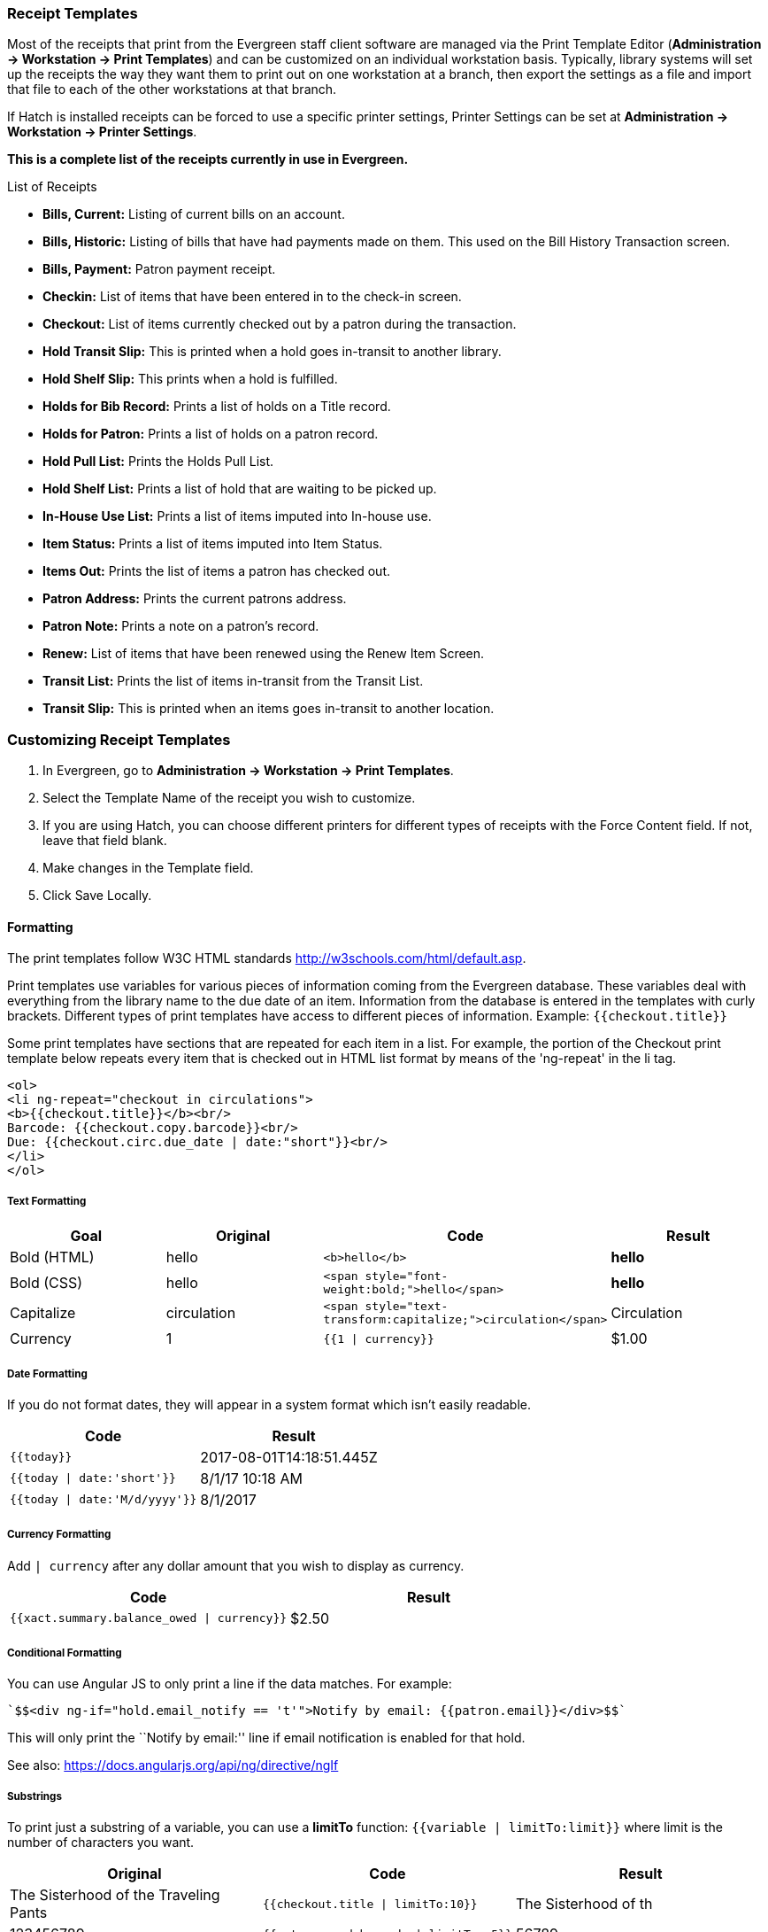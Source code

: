 Receipt Templates
~~~~~~~~~~~~~~~~~
(((web client, receipt template editor)))
(((receipt template editor)))
(((receipt template editor, macros)))
(((receipt template editor, checkout)))

Most of the receipts that print from the Evergreen staff client software are managed via the Print Template Editor (**Administration -> Workstation -> Print Templates**) and can be customized on an individual workstation basis. Typically, library systems will set up the receipts the way they want them to print out on one workstation at a branch, then export the settings as a file and import that file to each of the other workstations at that branch.

If Hatch is installed receipts can be forced to use a specific printer settings, Printer Settings can be set at *Administration -> Workstation -> Printer Settings*.

*This is a complete list of the receipts currently in use in Evergreen.*

.List of Receipts
*  **Bills, Current:** Listing of current bills on an account.
*  **Bills, Historic:** Listing of bills that have had payments made on
them. This used on the Bill History Transaction screen.
*  **Bills, Payment:** Patron payment receipt.
*  **Checkin:** List of items that have been entered in to the check-in screen.
*  **Checkout:** List of items currently checked out by a patron during the transaction.
*  **Hold Transit Slip:** This is printed when a hold goes in-transit to another library.
*  **Hold Shelf Slip:** This prints when a hold is fulfilled.
*  **Holds for Bib Record:** Prints a list of holds on a Title record.
*  **Holds for Patron:** Prints a list of holds on a patron record.
*  **Hold Pull List:** Prints the Holds Pull List.
*  **Hold Shelf List:** Prints a list of hold that are waiting to be picked up.
*  **In-House Use List:** Prints a list of items imputed into In-house use.
*  **Item Status:** Prints a list of items imputed into Item Status.
*  **Items Out:** Prints the list of items a patron has checked out.
*  **Patron Address:** Prints the current patrons address.
*  **Patron Note:** Prints a note on a patron's record.
*  **Renew:** List of items that have been renewed using the Renew Item Screen.
*  **Transit List:** Prints the list of items in-transit from the Transit List.
*  **Transit Slip:** This is printed when an items goes in-transit to another location.

Customizing Receipt Templates
~~~~~~~~~~~~~~~~~~~~~~~~~~~~~

.  In Evergreen, go to **Administration -> Workstation -> Print Templates**.
.  Select the Template Name of the receipt you wish to customize.
.  If you are using Hatch, you can choose different printers for different types of receipts with the Force Content field. If not, leave that field blank.
.  Make changes in the Template field.
.  Click Save Locally.

Formatting
^^^^^^^^^^
The print templates follow W3C HTML standards http://w3schools.com/html/default.asp.

Print templates use variables for various pieces of information coming from the Evergreen database.  These variables deal with everything from the library name to the due date of an item. Information from the database is entered in the templates with curly brackets. Different types of print templates have access to different pieces of information.
Example: `{{checkout.title}}`

Some print templates have sections that are repeated for each item in a list. For example, the portion of the Checkout print template below repeats every item that is checked out in HTML list format by means of
the 'ng-repeat' in the li tag.

[source,html]
----
<ol>
<li ng-repeat="checkout in circulations">
<b>{{checkout.title}}</b><br/>
Barcode: {{checkout.copy.barcode}}<br/>
Due: {{checkout.circ.due_date | date:"short"}}<br/>
</li>
</ol>
----

Text Formatting
+++++++++++++++
[options="header"]
|===
| Goal      | Original   | Code                       | Result
| Bold (HTML) | hello       | `$$<b>hello</b>$$`            | **hello**
| Bold (CSS)  | hello      | `$$<span style="font-weight:bold;">hello</span>$$`                  | **hello**
| Capitalize  | circulation | `$$<span style="text-transform:capitalize;">circulation</span>$$`   | Circulation
| Currency    | 1           | `{{1 \| currency}}`        | $1.00
|===

Date Formatting
+++++++++++++++
If you do not format dates, they will appear in a system format which isn't easily readable.

[options="header"]
|===
| Code                          | Result
| `{{today}}`                     | 2017-08-01T14:18:51.445Z
| `{{today \| date:'short'}}`     | 8/1/17 10:18 AM
| `{{today \| date:'M/d/yyyy'}}`  | 8/1/2017
|===

Currency Formatting
+++++++++++++++++++
Add `| currency` after any dollar amount that you wish to display as
currency.

[options="header"]
|===
| Code                                      | Result
| `{{xact.summary.balance_owed \| currency}}` | $2.50
|===

Conditional Formatting
++++++++++++++++++++++
You can use Angular JS to only print a line if the data matches. For example:

----
`$$<div ng-if="hold.email_notify == 't'">Notify by email: {{patron.email}}</div>$$`
----

This will only print the ``Notify by email:'' line if email notification is enabled for that hold.

See also: https://docs.angularjs.org/api/ng/directive/ngIf

Substrings
++++++++++
To print just a substring of a variable, you can use a *limitTo* function:  `{{variable | limitTo:limit}}` where limit is the number of characters you want.
[options="header"]
|===
| Original                             | Code                                   | Result
| The Sisterhood of the Traveling Pants  | `$${{checkout.title \| limitTo:10}}$$`       | The Sisterhood of th
| 123456789                              | `$${{patron.card.barcode \| limitTo:-5}}$$`  | 56789
|===

Images
++++++
You can use HTML and CSS to add an image to your print template if you
have the image uploaded onto a publicly available web server.

Sort Order
++++++++++
You can sort the items in an ng-repeat block using orderBy. For example,
the following will sort a list of holds by the shelving location first,
then by the call number:

----
`$$<tr ng-repeat="hold_data in holds | orderBy : ['copy.location.name','volume.label']">$$`
----

Export / Import Customized Templates
++++++++++++++++++++++++++++++++++++
To set up all workstations in a branch in the same way, set up one
workstation's receipt templates completely, then use the ``Export
Customized Templates'' to save an external file that you can then Import
into other workstations. See *link*

Reset Print Templates to Default
++++++++++++++++++++++++++++++++
The web client doesn't have a built-in option to reset the print
templates to default, but they should reset if you clear your entire
browser cache. You could also un-zip the file below and import the file
it contains.


WARNING:
====
Clearing your browser's cache/temporary files will clear any print
template customizations that you make. Be sure to export a copy of your
customizations as a backup so that you can import it as needed.
====

Exporting and Importing Customized Receipts
^^^^^^^^^^^^^^^^^^^^^^^^^^^^^^^^^^^^^^^^^^^

Once you have your receipts set up on one machine you can export your receipts, and then load them on to another machine.  Just remember to ''Save Locally'' once you import the receipts on the new machine.

Exporting templates
+++++++++++++++++++
As you can only save a template on to the computer you are working on you will need to export the template if you have more than one computer that prints out receipts (i.e., more than one computer on the circulation desk, or another computer in the workroom that you use to checkin items or capture holds with)

. Export.
. Select the location to save the template to, name the template, and click Save.
. Click OK.

Importing Templates
+++++++++++++++++++

. Click Import.
. Navigate to and select the template that you want to import.  Click Open.
. Click OK.
. Click Save Locally.
. Click OK.

Receipt Content Reference
~~~~~~~~~~~~~~~~~~~~~~~~~

Receipt templates use variables for various pieces of information coming from the Evergreen database.  These variables deal with everything from the Library name to the due date of an item. Information from the database is entered in the templates with {{term}}.

.Any Type of Print Template
[options="header"]
|==========================
|Tag   |Notes
|$${{current_location.name}}$$   |Current library's full name
|$${{current_location.shortname}}$$ |Current library's short name
|$${{current_location.email}}$$ |Current library's email address
|$${{current_location.phone}}$$ |Current library's phone number
|$${{today}}$$   |Today's time and date - raw data
|$${{today\|date:'short'}}$$   |Readable time and date: 8/1/17 10:18 AM
|$${{today\|date:'M/d/yyyy'}}$$   |Date only: 8/1/2017
|$${{staff.first_given_name}}$$ |Staff first name
|====

.Bills, Current
[options="header"]
|==============
|Tag  |Notes
|$${{xact.summary.balance_owed}}$$ |Balance remaining
|$${{xact.copy_barcode}}$$ |Barcode
|$${{xact.id}}$$ |Bill ID
|$${{xact.xact_start}}$$ |Bill start date
|$${{xact.summary.xact_type}}$$ |Bill type (circulation vs. grocery)
|$${{xact.summary.last_billing_note}}$$ |Last billing note
|$${{xact.summary.last_billing_type}}$$ |Last billing type
|$${{xact.summary.last_payment_note}}$$ |Last payment note
|$${{xact.summary.last_payment_type}}$$ |Last payment type
|$${{xact.title}}$$ |Title
|$${{xact.summary.total_owed}}$$ |Total billed
|$${{xact.summary.total_paid}}$$ |Total paid
|====

.Bills, Historical
[options="header"]
|=================
|Tag |Notes
|$${{xact.summary.balance_owed}}$$ |Balance remaining
|$${{xact.copy_barcode}}$$ |Barcode
|$${{xact.id}}$$ |Bill ID
|$${{xact.xact_start}}$$ |Bill start date
|$${{xact.summary.xact_type}}$$ |Bill type (circulation vs. grocery)
|$${{xact.summary.last_billing_type}}$$ |Last billing type
|$${{xact.summary.total_owed}}$$ |Total billed
|$${{xact.summary.total_paid\|currency}}$$ |Total paid
|$${{xact.summary.last_billing_note}}$$ |Last billing note
|$${{xact.summary.last_billing_type}}$$ |Last billing type
|$${{xact.summary.last_payment_note}}$$ |Last payment note
|$${{xact.summary.last_payment_type}}$$ |Last payment type
|$${{xact.title}}$$ |Title
|$${{xact.summary.total_owed}}$$ |Total billed
|$${{xact.summary.total_paid}}$$ |Total paid
|====

.Bills, Payment
[options="header"]
|==============
|Tag |Notes
|$${{payment_applied}}$$ |Amount paid
|$${{amount_voided}}$$ |Amount voided
|$${{change_given}}$$ |Change given
|$${{payment_note}}$$ |Payment note
|$${{payment_type}}$$ |Payment type
|$${{previous_balance}}$$ |Previous balance
|$${{new_balance}}$$ |Remaining balance
|$${{payment.xact.copy_barcode}}$$ |Barcode
|$${{payment.xact.summary.last_billing_type}}$$ |Last billing type
|$${{payment.xact.id}}$$ |Payment ID
|$${{payment.amount}}$$ |Payment received
|$${{payment.xact.title}}$$ |Title
|====

.Checkin
[options="header"]
|=======
|Tag |Notes
|$${{checkin.copy_barcode}}$$ |Barcode
|$${{checkin.call_number.label\|\|"Not Cataloged"}}$$ |Call Number (if no call number, displays ``Not Cataloged'')
|$${{checkin.title}}$$ |Title
|====

.Checkout
[options="header"]
|========
|Tag |Notes
|$${{patron_money.balance_owed}}$$ |Amount Owed
|$${{checkout.author}}$$ |Author
|$${{checkout.copy_barcode}}$$ |Barcode
|$${{checkout.call_number.label}}$$ |Call Number
|$${{checkout.circ.due_date}}$$ |Due Date
|$${{checkout.copy.price}}$$ |Price
|$${{checkout.title}}$$ |Title
|====

.Hold Pull List
[options="header"]
|==============
|Tag |Notes
|$${{hold_data.author}}$$ |Author
|$${{hold_data.copy.barcode}}$$ |Barcode
|$${{hold_data.volume.label}}$$ |Call number
|$${{hold_data.hold.hold_type}}$$ |Hold type
|$${{hold_data.part.label}}$$ |Part
|$${{hold_data.copy.location.name}}$$ |Shelving location
|$${{hold.title}}$$ |Title
|====

.Hold Shelf Slip
[options="header"]
|===============
|Tag   |Notes
|$${{call_number.label}}$$ |Call Number
|$${{today}}$$ |Hold available date
|$$div ng-switch on="hold.behind_desk">$$$$div ng-switch-when="t">$$$$strong>Private - Hold Behind Desk/strong>$$$$/div>$$$$div ng-switch-when="f">$$$$strong>Public Holds Shelf/strong>$$$$/div>$$$$/div>$$ |Hold location (Hold behind desk or public holds shelf)
|$$ol>$$$$li ng-repeat="note in hold_notes\|filter: {slip : 't'}">$$$$strong>{{note.title}}/strong>br/>$$$${{note.body}}/li>$$$$/ol>$$ |Hold Notes
|$${{hold.request_time \| date:'M/d/yyyy'}}$$ |Hold request date
|$${{hold.shelf_expire_time \| date:'M/d/yyyy'}}$$ |Hold shelf expire date
|$${{author}}$$ |Item author
|$${{copy.barcode}}$$ |Item barcode
|$${{title}}$$ |Item title
|$${{hold.email_notify}}$$ |Returns true or false flag
|$${{hold.phone_notify}}$$ |Notification phone number
|$${{hold.sms_notify}}$$ |Notification SMS text number
|$${{patron.card.barcode}}$$ |Patron barcode
|$${{patron.email}}$$ |Patron email address
|$${{patron.first_given_name}}$$ |Patron first name
|$${{patron.family_name}}$$ |Patron last Name
|$${{patron.second_given_name}}$$ |Patron middle name
|===============

.Hold Transit Slip
[options="header"]
|=================
|Tag   |Notes
|$${{dest_address.city}}$$ |Destination city
|$${{dest_courier_code}}$$ |Destination courier code
|$${{dest_location.name}}$$ |Destination full name
|$${{dest_location.shortname}}$$ |Destination short name
|$${{dest_address.state}}$$ |Destination state
|$${{dest_address.street1}}$$ |Destination street address 1
|$${{dest_address.street2}}$$ |Destination street address 2
|$${{dest_address.post_code}}$$ |Destination zip code
|$${{hold.behind_desk}}$$ |Hold behind desk
|$${{hold.request_time}}$$ |Hold request date
|$${{author}}$$ |Item author
|$${{copy.barcode}}$$ |Item barcode
|$${{title}}$$ |Item title
|$${{hold.email_notify}}$$ |Notification email address
|$${{hold.phone_notify}}$$ |Notification phone number
|$${{hold.sms_notify}}$$ |Notification SMS text number
|$${{patron.card.barcode}}$$ |Patron barcode
|$${{patron.first_given_name}}$$ |Patron first name
|$${{patron.family_name}}$$ |Patron last Name
|$${{patron.second_given_name}}$$ |Patron middle name
|=================

.Holds for Bib Record
[options="header"]
|====================
|Tag |Notes
|$${{holds$$[0]$$.title}}$$ |Title
|$${{hold_data.author}}$$ |Author
|$${{hold.copy.barcode}}$$ |Hold target copy barcode
|$${{hold.hold.request_time}}$$ |Hold request date
|$${{hold.patron_barcode}}$$ |Patron barcode
|$${{hold.patron_alias}}$$ |Patron hold alias
|$${{hold.patron_last}}$$ |Patron last name
|====

.Holds for Patron
[options="header"]
|================
|Tag |Notes
|$${{hold.author}}$$ |Author
|$$div ng-if="hold.hold.email_notify == 't'">$$ +
$${{hold.hold.requestor.email}} /div>$$ |Notify by email +
(shows email only if selected)
|$${{hold.hold.phone_notify}}$$ |Notify by phone (shows number)
|$${{hold.hold.sms_notify}}$$ |Notify by SMS text (shows number)
|$${{hold.hold.pickup_lib.name}}$$ |Pickup library
|$${{hold.hold.request_time}}$$ |Request date
|$${{hold.title}}$$ |Title
|====

.In-House Use List
[options="header"]
|=================
|Tag |Notes
|$${{ihu.copy.barcode}}$$ |Barcode
|$${{ihu.num_uses}}$$ |Number of uses
|====

.Item Status
[options="header"]
|===========
|Tag   |Notes
|$${{copy.barcode}}$$ |Barcode
|$${{copy['call_number.record.simple_record.title']}}$$ |Title
|====

.Items Out
[options="header"]
|=========
|Tag |Notes
|$${{checkout.copy.barcode}}$$ |Barcode
|$${{checkout.circ.due_date}}$$ |Due date
|$${{checkout.title}}$$ |Title
|====

.Patron Address
[options="header"]
|==============
|Tag   |Notes
|$${{patron.first_given_name}}$$ |Patron first name
|$${{patron.second_given_name}}$$ |Patron middle name
|$${{patron.family_name}}$$ |Patron last name
|$${{address.street1}}$$ |Street address 1
|$${{address.street2}}$$ |Street address 2
|$${{address.city}}$$ |City
|$${{address.state}}$$ |State
|$${{address.post_code}}$$ |Zip code
|====

.Patron Note
[options="header"]
|===========
|Tag   |Notes
|$${{note.value}}$$ |Note contents
|$${{note.create_date}}$$ |Note creation date
|$${{note.title}}$$ |Note title
|$${{note.usr.card.barcode}}$$ |Patron barcode
|$${{note.usr.first_name}}$$ |Patron first name
|$${{note.usr.family_name}}$$ |Patron last name
|$${{note.usr.second_given_name}}$$ |Patron middle name
|====

.Renew
[options="header"]
|=====
|Tag |Notes
|$${{renewal.copy.barcode}}$$ |Barcode
|$${{renewal.circ.due_date}}$$ |Due date
|$${{renewal.title}}$$ |Title
|====

.Transit List
[options="header"]
|============
|Tag |Notes
|$${{transit.target_copy.barcode}}$$ |Barcode
|$${{transit.source_send_time}}$$ |Date sent
|$${{transit.dest.shortname}}$$ |Short name of destination library
|$${{transit.source.shortname}}$$ |Short name of sending library
|$${{transit.target_copy.call_number.record.simple_record.title}}$$ |Title
|===========

.Transit Slip
[options="header"]
|============
|Tag   |Notes
|$${{dest_address.city}}$$ |Destination city
|$${{dest_courier_code}}$$ |Destination courier code
|$${{dest_location.name}}$$ |Destination full name
|$${{dest_location.shortname}}$$ |Destination short name
|$${{dest_address.state}}$$ |Destination state
|$${{dest_address.street1}}$$ |Destination street address 1
|$${{dest_address.street2}}$$ |Destination street address 2
|$${{dest_address.post_code}}$$ |Destination zip code
|$${{author}}$$ |Item author
|$${{copy.barcode}}$$ |Item barcode
|$${{title}}$$ |Item title
|===========
